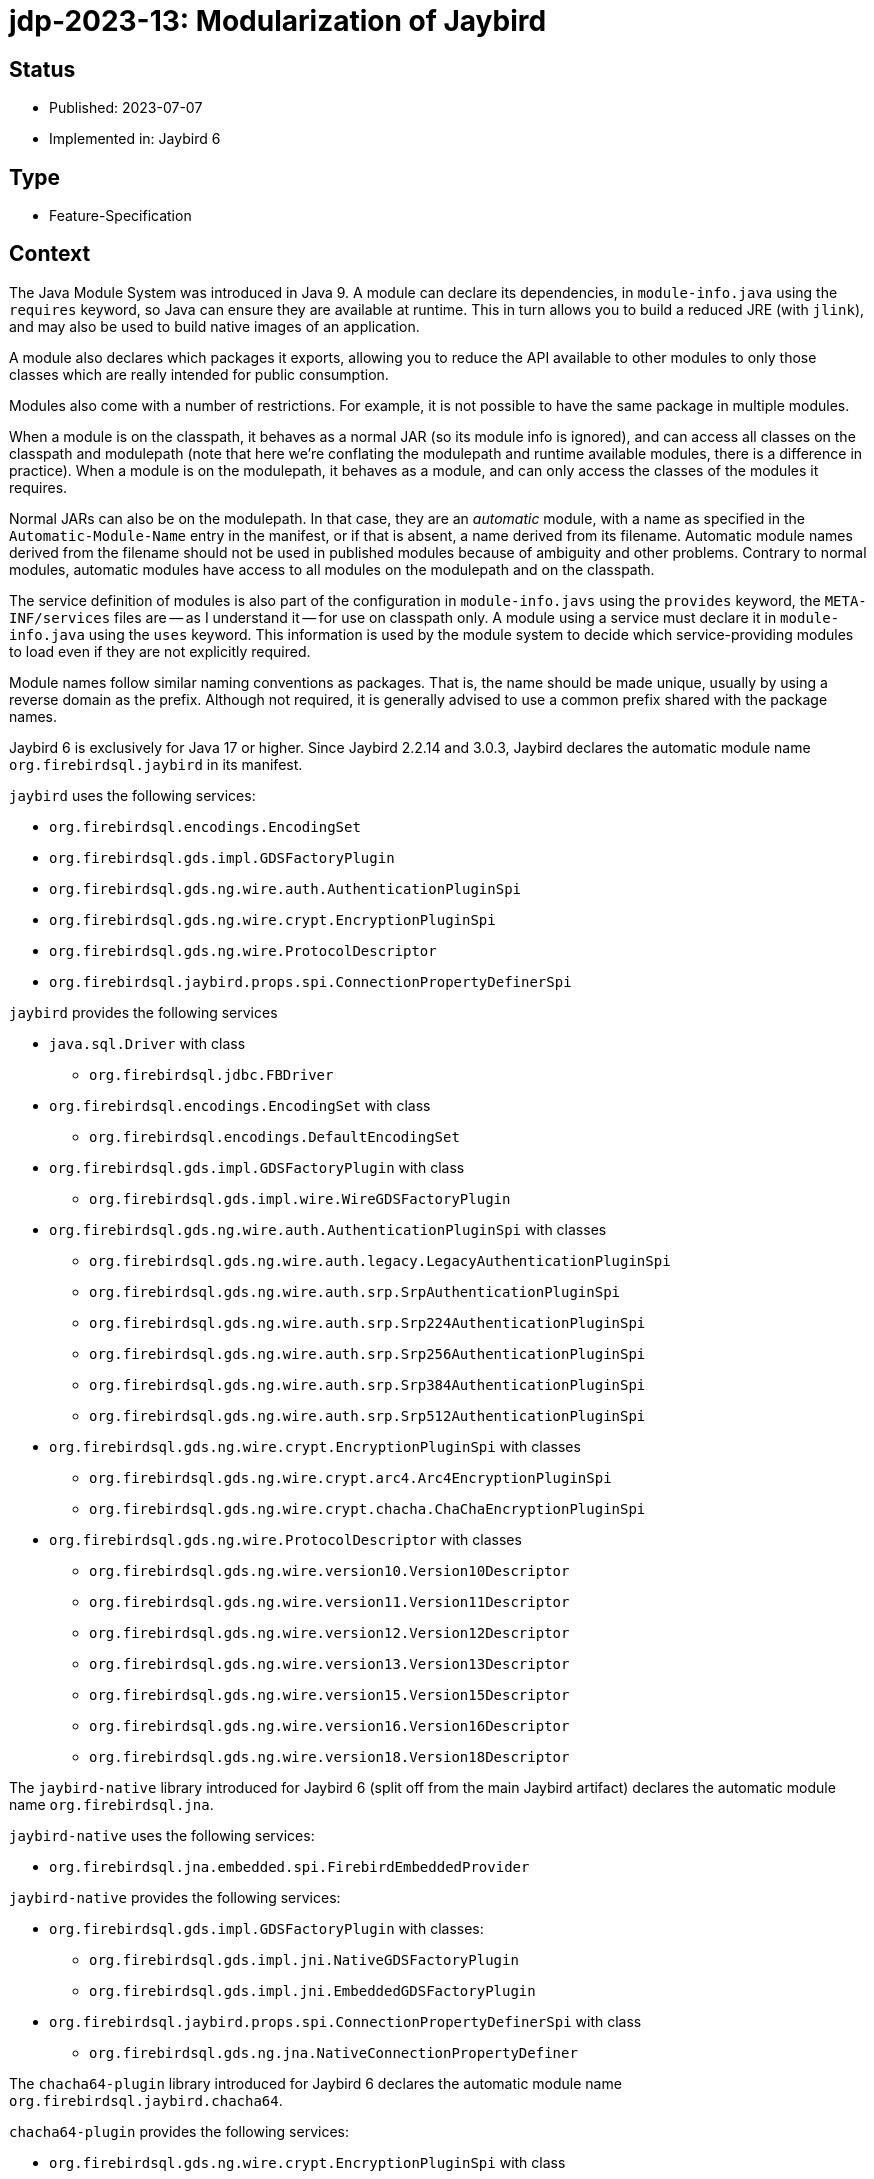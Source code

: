 = jdp-2023-13: Modularization of Jaybird

== Status

* Published: 2023-07-07
* Implemented in: Jaybird 6

== Type

* Feature-Specification

== Context

The Java Module System was introduced in Java 9.
A module can declare its dependencies, in `module-info.java` using the `requires` keyword, so Java can ensure they are available at runtime.
This in turn allows you to build a reduced JRE (with `jlink`), and may also be used to build native images of an application.

A module also declares which packages it exports, allowing you to reduce the API available to other modules to only those classes which are really intended for public consumption.

Modules also come with a number of restrictions.
For example, it is not possible to have the same package in multiple modules.

When a module is on the classpath, it behaves as a normal JAR (so its module info is ignored), and can access all classes on the classpath and modulepath (note that here we're conflating the modulepath and runtime available modules, there is a difference in practice).
When a module is on the modulepath, it behaves as a module, and can only access the classes of the modules it requires.

Normal JARs can also be on the modulepath.
In that case, they are an _automatic_ module, with a name as specified in the `Automatic-Module-Name` entry in the manifest, or if that is absent, a name derived from its filename.
Automatic module names derived from the filename should not be used in published modules because of ambiguity and other problems.
Contrary to normal modules, automatic modules have access to all modules on the modulepath and on the classpath.

The service definition of modules is also part of the configuration in `module-info.javs` using the `provides` keyword, the `META-INF/services` files are -- as I understand it -- for use on classpath only.
A module using a service must declare it in `module-info.java` using the `uses` keyword.
This information is used by the module system to decide which service-providing modules to load even if they are not explicitly required.

Module names follow similar naming conventions as packages.
That is, the name should be made unique, usually by using a reverse domain as the prefix.
Although not required, it is generally advised to use a common prefix shared with the package names.

Jaybird 6 is exclusively for Java 17 or higher.
Since Jaybird 2.2.14 and 3.0.3, Jaybird declares the automatic module name `org.firebirdsql.jaybird` in its manifest.

`jaybird` uses the following services:

* `org.firebirdsql.encodings.EncodingSet`
* `org.firebirdsql.gds.impl.GDSFactoryPlugin`
* `org.firebirdsql.gds.ng.wire.auth.AuthenticationPluginSpi`
* `org.firebirdsql.gds.ng.wire.crypt.EncryptionPluginSpi`
* `org.firebirdsql.gds.ng.wire.ProtocolDescriptor`
* `org.firebirdsql.jaybird.props.spi.ConnectionPropertyDefinerSpi`

`jaybird` provides the following services

* `java.sql.Driver` with class
** `org.firebirdsql.jdbc.FBDriver`
* `org.firebirdsql.encodings.EncodingSet` with class
** `org.firebirdsql.encodings.DefaultEncodingSet`
* `org.firebirdsql.gds.impl.GDSFactoryPlugin` with class
** `org.firebirdsql.gds.impl.wire.WireGDSFactoryPlugin`
* `org.firebirdsql.gds.ng.wire.auth.AuthenticationPluginSpi` with classes
** `org.firebirdsql.gds.ng.wire.auth.legacy.LegacyAuthenticationPluginSpi`
** `org.firebirdsql.gds.ng.wire.auth.srp.SrpAuthenticationPluginSpi`
** `org.firebirdsql.gds.ng.wire.auth.srp.Srp224AuthenticationPluginSpi`
** `org.firebirdsql.gds.ng.wire.auth.srp.Srp256AuthenticationPluginSpi`
** `org.firebirdsql.gds.ng.wire.auth.srp.Srp384AuthenticationPluginSpi`
** `org.firebirdsql.gds.ng.wire.auth.srp.Srp512AuthenticationPluginSpi`
* `org.firebirdsql.gds.ng.wire.crypt.EncryptionPluginSpi` with classes
** `org.firebirdsql.gds.ng.wire.crypt.arc4.Arc4EncryptionPluginSpi`
** `org.firebirdsql.gds.ng.wire.crypt.chacha.ChaChaEncryptionPluginSpi`
* `org.firebirdsql.gds.ng.wire.ProtocolDescriptor` with classes
** `org.firebirdsql.gds.ng.wire.version10.Version10Descriptor`
** `org.firebirdsql.gds.ng.wire.version11.Version11Descriptor`
** `org.firebirdsql.gds.ng.wire.version12.Version12Descriptor`
** `org.firebirdsql.gds.ng.wire.version13.Version13Descriptor`
** `org.firebirdsql.gds.ng.wire.version15.Version15Descriptor`
** `org.firebirdsql.gds.ng.wire.version16.Version16Descriptor`
** `org.firebirdsql.gds.ng.wire.version18.Version18Descriptor`

The `jaybird-native` library introduced for Jaybird 6 (split off from the main Jaybird artifact) declares the automatic module name `org.firebirdsql.jna`.

`jaybird-native` uses the following services:

* `org.firebirdsql.jna.embedded.spi.FirebirdEmbeddedProvider`

`jaybird-native` provides the following services:

* `org.firebirdsql.gds.impl.GDSFactoryPlugin` with classes:
** `org.firebirdsql.gds.impl.jni.NativeGDSFactoryPlugin`
** `org.firebirdsql.gds.impl.jni.EmbeddedGDSFactoryPlugin`
* `org.firebirdsql.jaybird.props.spi.ConnectionPropertyDefinerSpi` with class
** `org.firebirdsql.gds.ng.jna.NativeConnectionPropertyDefiner`

The `chacha64-plugin` library introduced for Jaybird 6 declares the automatic module name `org.firebirdsql.jaybird.chacha64`.

`chacha64-plugin` provides the following services:

* `org.firebirdsql.gds.ng.wire.crypt.EncryptionPluginSpi` with class
** `org.firebirdsql.jaybird.chacha64.ChaCha64EncryptionPluginSpi`

The service SPI must be exported API, but service implementations do not need to be explicitly exported.

Depending on how Jaybird is used, exported access to packages can range from none when used purely as a JDBC driver without needing the extension interfaces in `org.firebirdsql.jdbc`, while using data sources, events and/or management classes requires more access.
When using the internals of Jaybird (which are considered "`internal`" API, but may be beneficial to power users, even more access is needed.

Jaybird has a long history, and some of its API has rough edges and weirdness.
For example, some parts of `org.firebirdsql.gds.impl` are most definitely public API while others are not, while the `impl` in its name suggest that it is not supposed to be a public API.

Moving things around will likely break things for users of Jaybird, and the same goes for limiting access too much.

The `jaybird-native` library depends on JNA, which uses a separate artifact for its modularized variant.
It also depends on both Java EE and Jakarta EE servlet APIs (for a servlet listener), but the Java EE servlet API does not have an explicit module name.
The Jakarta EE web listener may need to be moved to a separate package to be exported.

== Decision

Jaybird will be modularized, using the current automatic module names as the real module names.
Given the long history and niche APIs that might be in use by users of Jaybird, we will export most of the existing packages.
We will not declare the modules as open modules, because we think some parts of the implementation should be shielded from users.

We will not export packages which are clearly internal implementation, and where we think there is no (good) reason for users to have access.

Although some classes and packages not considered "`public`" API are annotated with `@InternalApi`, that in itself is not sufficient reason to not export a package.
For example, `org.firebirdsql.gds.ng` is marked with `@InteralApi`, because we think it should not normally be used directly, but it is also needed for plugin implementations like `jaybird-native`.
Though it could be exported selectively only to specific modules, there are also some use cases where escaping to classes or interfaces from this package may be useful for power-users of Jaybird.

On the other hand, for example, the `org.firebirdsql.gds.ng.wire.versionNN` packages are not directly useful nor usable outside Jaybird, so they should not be exported.

The consequences section lists per package if it will be exported or not.
If it turns out we're too restrictive (or too open) that may be revised in the future.

Given the lack of an explicit module name in the Java EE servlet API, we will remove the `NativeResourceUnloadWebListenerJavaX`.
We think this is a small price to pay.

== Consequences

Given JNA uses separate artifacts for the modularized version, we'll need to switch artifacts.

The following sections lists the packages per module and specifies if it will be exported or not.
If we misjudge here, users can always work around this by specifying runtime `--add-exports` until it's addressed.

=== Jaybird (module `org.firebirdsql.jaybird`)

[horizontal]
`org.firebirdsql.ds`:: exported -- public API
`org.firebirdsql.encodings`:: exported -- internal API;
an extension point for adding or overriding encodings
`org.firebirdsql.event`:: exported -- public API
`org.firebirdsql.extern.decimal`:: exported -- public API
`org.firebirdsql.gds`:: exported -- internal API;
needed for custom plugins and possibly power users
`org.firebirdsql.gds.impl`:: exported -- internal API;
needed for custom plugins and some types are returned by public methods of other exported packages
`org.firebirdsql.gds.impl.argument`:: exported -- internal API;
some types are returned by public methods of `org.firebirdsql.gds.impl`
`org.firebirdsql.gds.impl.wire`:: exported -- internal API;
some types are returned by public methods of `org.firebirdsql.gds`
`org.firebirdsql.gds.ng`:: exported -- internal API;
needed for custom plugins and possibly power users
`org.firebirdsql.gds.ng.dbcrypt`:: exported -- internal API (may change to public API in the future) for db encryption plugins;
accepted by some public methods in `org.firebirdsql.gds.ng.wire`
`org.firebirdsql.gds.ng.dbcrypt.simple`:: not exported -- implementation of db encryption plugin
`org.firebirdsql.gds.ng.fields`:: exported -- internal API;
needed for custom plugins and possibly power users and returned and accepted by public methods of `org.firebirdsql.gds.ng` and others
`org.firebirdsql.gds.ng.listeners`:: exported -- internal API;
needed for custom plugins and possibly power users and returned and accepted by public methods of `org.firebirdsql.gds.ng` and others
`org.firebirdsql.gds.ng.monitor`:: exported -- public but experimental API
`org.firebirdsql.gds.ng.tz`:: not exported -- for internal use only
`org.firebirdsql.gds.ng.wire`:: exported -- internal API;
exported due to service mechanism and allowing for custom plugins
`org.firebirdsql.gds.ng.wire.auth`:: exported -- public API for authentication plugins
`org.firebirdsql.gds.ng.wire.auth.legacy`:: not exported -- implementation of authentication plugin
`org.firebirdsql.gds.ng.wire.auth.srp`:: not exported -- implementation of authentication plugin
`org.firebirdsql.gds.ng.wire.crypt`:: exported -- internal API (may change to public API in the future) for wire encryption plugins
`org.firebirdsql.gds.ng.wire.crypt.arc4`:: not exported -- implementation of wire encryption plugin
`org.firebirdsql.gds.ng.wire.crypt.chacha`:: not exported -- implementation of wire encryption plugin
`org.firebirdsql.gds.ng.wire.version__NN__`:: not exported -- implementation of wire protocol versions
`org.firebirdsql.jaybird`:: not exported -- for internal use only
`org.firebirdsql.jaybird.fb.constants`:: exported -- internal API;
useful in use of other exported APIs by power users
`org.firebirdsql.jaybird.parser`:: not exported -- for internal use only
`org.firebirdsql.jaybird.props`:: exported -- public API
`org.firebirdsql.jaybird.props.def`:: exported -- public API
`org.firebirdsql.jaybird.props.internal` :: not exported -- for internal use only
`org.firebirdsql.jaybird.props.spi`:: exported -- public API
`org.firebirdsql.jaybird.util`:: only exported to `org.firebirdsql.jna` -- for internal use only
`org.firebirdsql.jaybird.xca`:: exported -- internal API;
some types are accepted and returned by public methods in other exported packages (e.g. in `org.firebirdsql.jdbc`)
`org.firebirdsql.jdbc`:: exported -- public API
`org.firebirdsql.jdbc.escape`:: not exported -- for internal use only
`org.firebirdsql.jdbc.field`:: exported -- internal API;
some types are returned by public methods in `org.firebirdsql.jdbc`
`org.firebirdsql.jdbc.metadata`:: not exported -- for internal use only
`org.firebirdsql.management`:: exported -- public API
`org.firebirdsql.util`:: exported -- public API (at least, some classes, others may be should be moved to `org.firebirdsql.jaybird.util`)

=== `jaybird-native` (module `org.firebirdsql.jna`)

[horizontal]
`org.firebirdsql.gds.impl.jni`:: not exported -- plugin implementation (a possible problem might be constants declared in the plugins used in user code)
`org.firebirdsql.gds.ng.jna`:: not exported -- plugin implementation
`org.firebirdsql.jna.embedded`:: not exported -- for internal use only
`org.firebirdsql.jna.embedded.classpath`:: exported -- public API; utility classes for embedded providers
`org.firebirdsql.jna.embedded.spi`:: exported -- public API for embedded providers
`org.firebirdsql.jna.fbclient`:: not exported -- plugin implementation
`org.firebirdsql.jna.jakarta`:: exported -- Jakarta web listener, must be exported to be found

=== `chacha64-plugin` (module `org.firebirdsql.jaybird.chacha64`)

[horizontal]
`org.firebirdsql.jaybird.chacha64`:: not exported -- plugin implementation